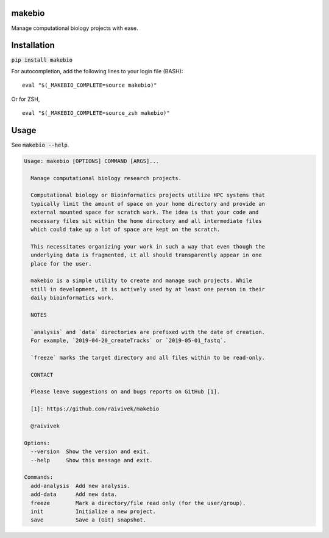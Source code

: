 makebio
-------
Manage computational biology projects with ease.

Installation
------------

:code:`pip install makebio`

For autocompletion, add the following lines to your login file (BASH):
::
  eval "$(_MAKEBIO_COMPLETE=source makebio)"


Or for ZSH,
::
    eval "$(_MAKEBIO_COMPLETE=source_zsh makebio)"
    
Usage
-----

See :code:`makebio --help`.

.. code-block::

  Usage: makebio [OPTIONS] COMMAND [ARGS]...

    Manage computational biology research projects.

    Computational biology or Bioinformatics projects utilize HPC systems that
    typically limit the amount of space on your home directory and provide an
    external mounted space for scratch work. The idea is that your code and
    necessary files sit within the home directory and all intermediate files
    which could take up a lot of space are kept on the scratch.

    This necessitates organizing your work in such a way that even though the
    underlying data is fragmented, it all should transparently appear in one
    place for the user.

    makebio is a simple utility to create and manage such projects. While
    still in development, it is actively used by at least one person in their
    daily bioinformatics work.

    NOTES

    `analysis` and `data` directories are prefixed with the date of creation.
    For example, `2019-04-20_createTracks` or `2019-05-01_fastq`.

    `freeze` marks the target directory and all files within to be read-only.

    CONTACT

    Please leave suggestions on and bugs reports on GitHub [1].

    [1]: https://github.com/raivivek/makebio

    @raivivek

  Options:
    --version  Show the version and exit.
    --help     Show this message and exit.

  Commands:
    add-analysis  Add new analysis.
    add-data      Add new data.
    freeze        Mark a directory/file read only (for the user/group).
    init          Initialize a new project.
    save          Save a (Git) snapshot.
